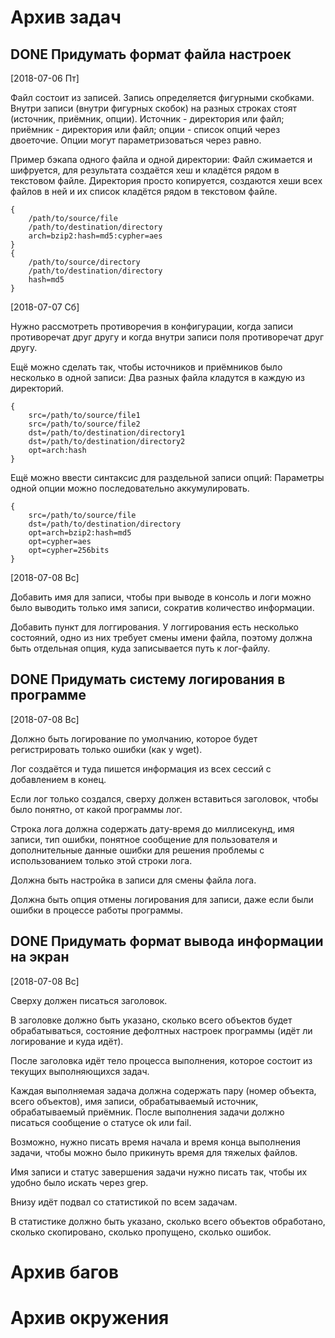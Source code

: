 #+STARTUP: content hideblocks
#+TODO: TASK(t!) | DONE(d) CANCEL(c)
#+TODO: BUG(b!) | FIXED(f) REJECT(r)

* Архив задач

** DONE Придумать формат файла настроек
   CLOSED: [2018-08-31 Пт 23:04]
   :PROPERTIES:
   :issue_id: 1
   :issue_type: task
   :ARCHIVE_TIME: 2018-08-31 Пт 23:05
   :ARCHIVE_FILE: ~/prog/projects/python/buman/tasks/tasks.org
   :ARCHIVE_OLPATH: Задачи
   :ARCHIVE_CATEGORY: tasks
   :ARCHIVE_TODO: DONE
   :END:
   [2018-07-06 Пт]

   Файл состоит из записей. Запись определяется фигурными
   скобками. Внутри записи (внутри фигурных скобок) на разных строках
   стоят (источник, приёмник, опции). Источник - директория или файл;
   приёмник - директория или файл; опции - список опций через
   двоеточие. Опции могут параметризоваться через равно.

   Пример бэкапа одного файла и одной директории:
   Файл сжимается и шифруется, для результата создаётся хеш и кладётся
   рядом в текстовом файле.
   Директория просто копируется, создаются хеши всех файлов в ней и их
   список кладётся рядом в текстовом файле.
   #+BEGIN_EXAMPLE
     {
         /path/to/source/file
         /path/to/destination/directory
         arch=bzip2:hash=md5:cypher=aes
     }
     {
         /path/to/source/directory
         /path/to/destination/directory
         hash=md5
     }
   #+END_EXAMPLE

   [2018-07-07 Сб]

   Нужно рассмотреть противоречия в конфигурации, когда записи
   противоречат друг другу и когда внутри записи поля противоречат
   друг другу.

   Ещё можно сделать так, чтобы источников и приёмников было несколько
   в одной записи:
   Два разных файла кладутся в каждую из директорий.
   #+BEGIN_EXAMPLE
     {
         src=/path/to/source/file1
         src=/path/to/source/file2
         dst=/path/to/destination/directory1
         dst=/path/to/destination/directory2
         opt=arch:hash
     }
   #+END_EXAMPLE

   Ещё можно ввести синтаксис для раздельной записи опций:
   Параметры одной опции можно последовательно аккумулировать.
   #+BEGIN_EXAMPLE
     {
         src=/path/to/source/file
         dst=/path/to/destination/directory
         opt=arch=bzip2:hash=md5
         opt=cypher=aes
         opt=cypher=256bits
     }
   #+END_EXAMPLE

   [2018-07-08 Вс]

   Добавить имя для записи, чтобы при выводе в консоль и логи можно
   было выводить только имя записи, сократив количество информации.

   Добавить пункт для логгирования. У логгирования есть несколько
   состояний, одно из них требует смены имени файла, поэтому должна
   быть отдельная опция, куда записывается путь к лог-файлу.

** DONE Придумать систему логирования в программе
   CLOSED: [2018-08-31 Пт 23:05]
   :PROPERTIES:
   :issue_id: 2
   :issue_type: task
   :ARCHIVE_TIME: 2018-08-31 Пт 23:06
   :ARCHIVE_FILE: ~/prog/projects/python/buman/tasks/tasks.org
   :ARCHIVE_OLPATH: Задачи
   :ARCHIVE_CATEGORY: tasks
   :ARCHIVE_TODO: DONE
   :END:
   [2018-07-08 Вс]

   Должно быть логирование по умолчанию, которое будет регистрировать
   только ошибки (как у wget).

   Лог создаётся и туда пишется информация из всех сессий с
   добавлением в конец.

   Если лог только создался, сверху должен вставиться заголовок, чтобы
   было понятно, от какой программы лог.

   Строка лога должна содержать дату-время до миллисекунд, имя записи,
   тип ошибки, понятное сообщение для пользователя и дополнительные
   данные ошибки для решения проблемы с использованием только этой
   строки лога.

   Должна быть настройка в записи для смены файла лога.

   Должна быть опция отмены логирования для записи, даже если были
   ошибки в процессе работы программы.

** DONE Придумать формат вывода информации на экран
   CLOSED: [2018-08-31 Пт 23:07]
   :PROPERTIES:
   :issue_id: 3
   :issue_type: task
   :ARCHIVE_TIME: 2018-08-31 Пт 23:07
   :ARCHIVE_FILE: ~/prog/projects/python/buman/tasks/tasks.org
   :ARCHIVE_OLPATH: Задачи
   :ARCHIVE_CATEGORY: tasks
   :ARCHIVE_TODO: DONE
   :END:
   [2018-07-08 Вс]

   Сверху должен писаться заголовок.

   В заголовке должно быть указано, сколько всего объектов будет
   обрабатываться, состояние дефолтных настроек программы (идёт ли
   логирование и куда идёт).

   После заголовка идёт тело процесса выполнения, которое состоит из
   текущих выполняющихся задач.

   Каждая выполняемая задача должна содержать пару (номер объекта,
   всего объектов), имя записи, обрабатываемый источник,
   обрабатываемый приёмник. После выполнения задачи должно писаться
   сообщение о статусе ok или fail.

   Возможно, нужно писать время начала и время конца выполнения
   задачи, чтобы можно было прикинуть время для тяжелых файлов.

   Имя записи и статус завершения задачи нужно писать так, чтобы их
   удобно было искать через grep.

   Внизу идёт подвал со статистикой по всем задачам.

   В статистике должно быть указано, сколько всего объектов
   обработано, сколько скопировано, сколько пропущено, сколько ошибок.

* Архив багов

* Архив окружения
